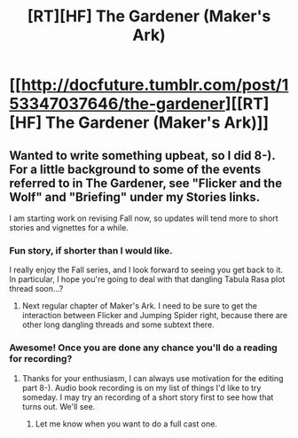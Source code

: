 #+TITLE: [RT][HF] The Gardener (Maker's Ark)

* [[http://docfuture.tumblr.com/post/153347037646/the-gardener][[RT][HF] The Gardener (Maker's Ark)]]
:PROPERTIES:
:Author: DocFuture
:Score: 17
:DateUnix: 1479488211.0
:DateShort: 2016-Nov-18
:END:

** Wanted to write something upbeat, so I did 8-). For a little background to some of the events referred to in The Gardener, see "Flicker and the Wolf" and "Briefing" under my Stories links.

I am starting work on revising Fall now, so updates will tend more to short stories and vignettes for a while.
:PROPERTIES:
:Author: DocFuture
:Score: 3
:DateUnix: 1479488321.0
:DateShort: 2016-Nov-18
:END:

*** Fun story, if shorter than I would like.

I really enjoy the Fall series, and I look forward to seeing you get back to it. In particular, I hope you're going to deal with that dangling Tabula Rasa plot thread soon...?
:PROPERTIES:
:Author: eaglejarl
:Score: 2
:DateUnix: 1479505855.0
:DateShort: 2016-Nov-19
:END:

**** Next regular chapter of Maker's Ark. I need to be sure to get the interaction between Flicker and Jumping Spider right, because there are other long dangling threads and some subtext there.
:PROPERTIES:
:Author: DocFuture
:Score: 2
:DateUnix: 1479514290.0
:DateShort: 2016-Nov-19
:END:


*** Awesome! Once you are done any chance you'll do a reading for recording?
:PROPERTIES:
:Author: Empiricist_or_not
:Score: 1
:DateUnix: 1479518893.0
:DateShort: 2016-Nov-19
:END:

**** Thanks for your enthusiasm, I can always use motivation for the editing part 8-). Audio book recording is on my list of things I'd like to try someday. I may try an recording of a short story first to see how that turns out. We'll see.
:PROPERTIES:
:Author: DocFuture
:Score: 2
:DateUnix: 1479525836.0
:DateShort: 2016-Nov-19
:END:

***** Let me know when you want to do a full cast one.
:PROPERTIES:
:Author: Empiricist_or_not
:Score: 1
:DateUnix: 1479526019.0
:DateShort: 2016-Nov-19
:END:
